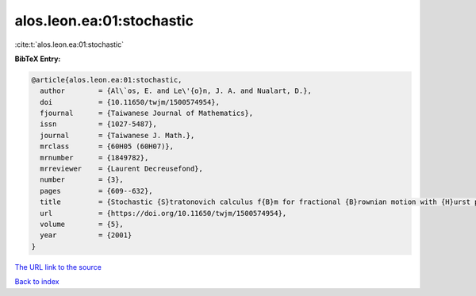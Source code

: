 alos.leon.ea:01:stochastic
==========================

:cite:t:`alos.leon.ea:01:stochastic`

**BibTeX Entry:**

.. code-block:: bibtex

   @article{alos.leon.ea:01:stochastic,
     author        = {Al\`os, E. and Le\'{o}n, J. A. and Nualart, D.},
     doi           = {10.11650/twjm/1500574954},
     fjournal      = {Taiwanese Journal of Mathematics},
     issn          = {1027-5487},
     journal       = {Taiwanese J. Math.},
     mrclass       = {60H05 (60H07)},
     mrnumber      = {1849782},
     mrreviewer    = {Laurent Decreusefond},
     number        = {3},
     pages         = {609--632},
     title         = {Stochastic {S}tratonovich calculus f{B}m for fractional {B}rownian motion with {H}urst parameter less than {$1/2$}},
     url           = {https://doi.org/10.11650/twjm/1500574954},
     volume        = {5},
     year          = {2001}
   }
`The URL link to the source <https://doi.org/10.11650/twjm/1500574954>`_


`Back to index <../By-Cite-Keys.html>`_
